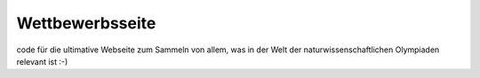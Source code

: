 Wettbewerbsseite
================

code für die ultimative Webseite zum Sammeln von allem, was in der Welt der naturwissenschaftlichen Olympiaden relevant ist :-)
